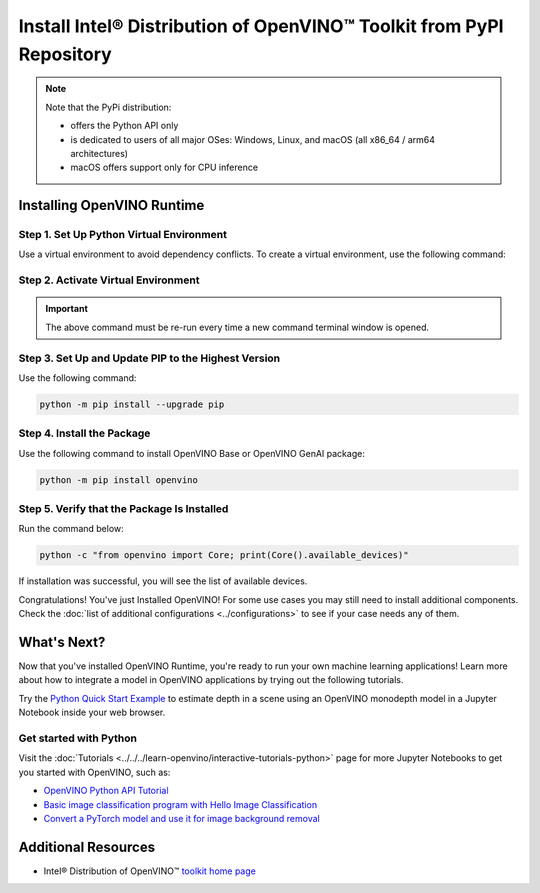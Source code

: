 Install Intel® Distribution of OpenVINO™ Toolkit from PyPI Repository
========================================================================


.. meta::
   :description: Learn how to install OpenVINO™ Runtime on Windows, Linux, and
                 macOS operating systems, using a PyPi package.


.. note::

   Note that the PyPi distribution:

   * offers the Python API only
   * is dedicated to users of all major OSes: Windows, Linux, and macOS
     (all x86_64 / arm64 architectures)
   * macOS offers support only for CPU inference

.. tab-set::

   .. tab-item:: System Requirements
      :sync: system-requirements

      | Full requirement listing is available in:
      | :doc:`System Requirements Page <../../../about-openvino/release-notes-openvino/system-requirements>`
      | `PyPI OpenVINO page <https://pypi.org/project/openvino/>`__


   .. tab-item:: Processor Notes
      :sync: processor-notes

      | To see if your processor includes the integrated graphics technology and supports iGPU inference, refer to:
      | `Product Specifications <https://ark.intel.com/>`__


Installing OpenVINO Runtime
###########################

Step 1. Set Up Python Virtual Environment
+++++++++++++++++++++++++++++++++++++++++

Use a virtual environment to avoid dependency conflicts.
To create a virtual environment, use the following command:

.. tab-set::

    .. tab-item:: Windows
       :sync: windows

       .. code-block:: sh

          python -m venv openvino_env

    .. tab-item:: Linux and macOS
       :sync: linux-and-macos

       .. code-block:: sh

          python3 -m venv openvino_env


Step 2. Activate Virtual Environment
++++++++++++++++++++++++++++++++++++


.. tab-set::

    .. tab-item:: Windows
       :sync: windows

       .. code-block:: sh

          openvino_env\Scripts\activate

    .. tab-item:: Linux and macOS
       :sync: linux-and-macos

       .. code-block:: sh

          source openvino_env/bin/activate


.. important::

   The above command must be re-run every time a new command terminal window is opened.


Step 3. Set Up and Update PIP to the Highest Version
++++++++++++++++++++++++++++++++++++++++++++++++++++

Use the following command:

.. code-block:: sh

   python -m pip install --upgrade pip


Step 4. Install the Package
+++++++++++++++++++++++++++

Use the following command to install OpenVINO Base or OpenVINO GenAI package:

.. code-block:: python

   python -m pip install openvino

Step 5. Verify that the Package Is Installed
++++++++++++++++++++++++++++++++++++++++++++

Run the command below:

.. code-block:: sh

   python -c "from openvino import Core; print(Core().available_devices)"

If installation was successful, you will see the list of available devices.


Congratulations! You've just Installed OpenVINO! For some use cases you may still
need to install additional components. Check the
:doc:`list of additional configurations <../configurations>`
to see if your case needs any of them.




What's Next?
####################

Now that you've installed OpenVINO Runtime, you're ready to run your own machine learning applications! Learn more about how to integrate a model in OpenVINO applications by trying out the following tutorials.

.. image:: https://user-images.githubusercontent.com/15709723/127752390-f6aa371f-31b5-4846-84b9-18dd4f662406.gif
   :width: 400

Try the `Python Quick Start Example <https://docs.openvino.ai/2024/notebooks/vision-monodepth-with-output.html>`__ to estimate depth in a scene using an OpenVINO monodepth model in a Jupyter Notebook inside your web browser.

Get started with Python
+++++++++++++++++++++++

Visit the :doc:`Tutorials <../../../learn-openvino/interactive-tutorials-python>` page for more Jupyter Notebooks to get you started with OpenVINO, such as:

* `OpenVINO Python API Tutorial <https://docs.openvino.ai/2024/notebooks/openvino-api-with-output.html>`__
* `Basic image classification program with Hello Image Classification <https://docs.openvino.ai/2024/notebooks/hello-world-with-output.html>`__
* `Convert a PyTorch model and use it for image background removal <https://docs.openvino.ai/2024/notebooks/vision-background-removal-with-output.html>`__



Additional Resources
####################

- Intel® Distribution of OpenVINO™ `toolkit home page <https://software.intel.com/en-us/openvino-toolkit>`__
